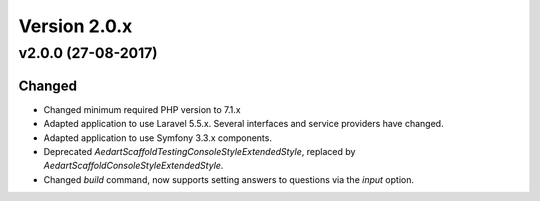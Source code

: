 Version 2.0.x
=============

v2.0.0 (27-08-2017)
^^^^^^^^^^^^^^^^^^^

Changed
-------

* Changed minimum required PHP version to 7.1.x
* Adapted application to use Laravel 5.5.x. Several interfaces and service providers have changed.
* Adapted application to use Symfony 3.3.x components.
* Deprecated `\Aedart\Scaffold\Testing\Console\Style\ExtendedStyle`, replaced by `\Aedart\Scaffold\Console\Style\ExtendedStyle`.
* Changed `build` command, now supports setting answers to questions via the `input` option.
